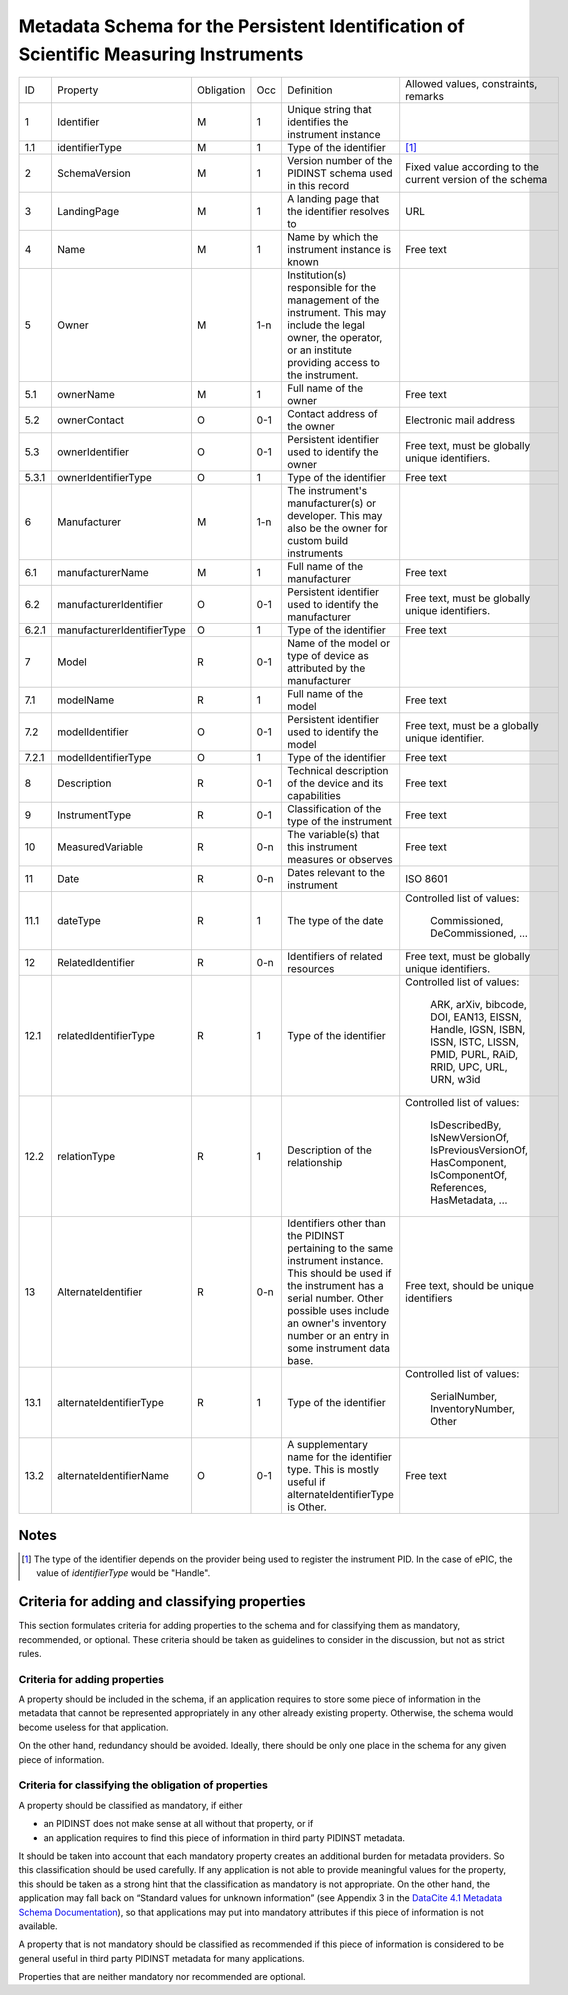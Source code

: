 Metadata Schema for the Persistent Identification of Scientific Measuring Instruments
=====================================================================================

+-------+----------------------------+------------+-----+--------------------------+------------------------+
| ID    | Property                   | Obligation | Occ | Definition               | Allowed values,        |
|       |                            |            |     |                          | constraints,           |
|       |                            |            |     |                          | remarks                |
+-------+----------------------------+------------+-----+--------------------------+------------------------+
| 1     | Identifier                 | M          | 1   | Unique string that       |                        |
|       |                            |            |     | identifies the           |                        |
|       |                            |            |     | instrument instance      |                        |
+-------+----------------------------+------------+-----+--------------------------+------------------------+
| 1.1   | identifierType             | M          | 1   | Type of the identifier   | [#identtype]_          |
+-------+----------------------------+------------+-----+--------------------------+------------------------+
| 2     | SchemaVersion              | M          | 1   | Version number of the    | Fixed value according  |
|       |                            |            |     | PIDINST schema used in   | to the current version |
|       |                            |            |     | this record              | of the schema          |
+-------+----------------------------+------------+-----+--------------------------+------------------------+
| 3     | LandingPage                | M          | 1   | A landing page that      | URL                    |
|       |                            |            |     | the identifier           |                        |
|       |                            |            |     | resolves to              |                        |
|       |                            |            |     |                          |                        |
|       |                            |            |     |                          |                        |
+-------+----------------------------+------------+-----+--------------------------+------------------------+
| 4     | Name                       | M          | 1   | Name by which the        | Free text              |
|       |                            |            |     | instrument instance is   |                        |
|       |                            |            |     | known                    |                        |
+-------+----------------------------+------------+-----+--------------------------+------------------------+
| 5     | Owner                      | M          | 1-n | Institution(s)           |                        |
|       |                            |            |     | responsible for the      |                        |
|       |                            |            |     | management of the        |                        |
|       |                            |            |     | instrument. This may     |                        |
|       |                            |            |     | include the legal        |                        |
|       |                            |            |     | owner, the operator,     |                        |
|       |                            |            |     | or an institute          |                        |
|       |                            |            |     | providing access to      |                        |
|       |                            |            |     | the instrument.          |                        |
+-------+----------------------------+------------+-----+--------------------------+------------------------+
| 5.1   | ownerName                  | M          | 1   | Full name of the owner   | Free text              |
+-------+----------------------------+------------+-----+--------------------------+------------------------+
| 5.2   | ownerContact               | O          | 0-1 | Contact address of the   | Electronic mail        |
|       |                            |            |     | owner                    | address                |
|       |                            |            |     |                          |                        |
+-------+----------------------------+------------+-----+--------------------------+------------------------+
| 5.3   | ownerIdentifier            | O          | 0-1 | Persistent identifier    | Free text, must be     |
|       |                            |            |     | used to identify the     | globally unique        |
|       |                            |            |     | owner                    | identifiers.           |
+-------+----------------------------+------------+-----+--------------------------+------------------------+
| 5.3.1 | ownerIdentifierType        | O          | 1   | Type of the identifier   | Free text              |
+-------+----------------------------+------------+-----+--------------------------+------------------------+
| 6     | Manufacturer               | M          | 1-n | The instrument's         |                        |
|       |                            |            |     | manufacturer(s) or       |                        |
|       |                            |            |     | developer. This may      |                        |
|       |                            |            |     | also be the owner for    |                        |
|       |                            |            |     | custom build             |                        |
|       |                            |            |     | instruments              |                        |
+-------+----------------------------+------------+-----+--------------------------+------------------------+
| 6.1   | manufacturerName           | M          | 1   | Full name of the         | Free text              |
|       |                            |            |     | manufacturer             |                        |
+-------+----------------------------+------------+-----+--------------------------+------------------------+
| 6.2   | manufacturerIdentifier     | O          | 0-1 | Persistent identifier    | Free text, must be     |
|       |                            |            |     | used to identify the     | globally unique        |
|       |                            |            |     | manufacturer             | identifiers.           |
+-------+----------------------------+------------+-----+--------------------------+------------------------+
| 6.2.1 | manufacturerIdentifierType | O          | 1   | Type of the identifier   | Free text              |
+-------+----------------------------+------------+-----+--------------------------+------------------------+
| 7     | Model                      | R          | 0-1 | Name of the model or     |                        |
|       |                            |            |     | type of device as        |                        |
|       |                            |            |     | attributed by the        |                        |
|       |                            |            |     | manufacturer             |                        |
+-------+----------------------------+------------+-----+--------------------------+------------------------+
| 7.1   | modelName                  | R          | 1   | Full name of the model   | Free text              |
+-------+----------------------------+------------+-----+--------------------------+------------------------+
| 7.2   | modelIdentifier            | O          | 0-1 | Persistent identifier    | Free text, must be a   |
|       |                            |            |     | used to identify the     | globally unique        |
|       |                            |            |     | model                    | identifier.            |
+-------+----------------------------+------------+-----+--------------------------+------------------------+
| 7.2.1 | modelIdentifierType        | O          | 1   | Type of the identifier   | Free text              |
+-------+----------------------------+------------+-----+--------------------------+------------------------+
| 8     | Description                | R          | 0-1 | Technical description    | Free text              |
|       |                            |            |     | of the device and its    |                        |
|       |                            |            |     | capabilities             |                        |
+-------+----------------------------+------------+-----+--------------------------+------------------------+
| 9     | InstrumentType             | R          | 0-1 | Classification of the    | Free text              |
|       |                            |            |     | type of the instrument   |                        |
+-------+----------------------------+------------+-----+--------------------------+------------------------+
| 10    | MeasuredVariable           | R          | 0-n | The variable(s) that     | Free text              |
|       |                            |            |     | this instrument          |                        |
|       |                            |            |     | measures or observes     |                        |
+-------+----------------------------+------------+-----+--------------------------+------------------------+
| 11    | Date                       | R          | 0-n | Dates relevant to the    | ISO 8601               |
|       |                            |            |     | instrument               |                        |
+-------+----------------------------+------------+-----+--------------------------+------------------------+
| 11.1  | dateType                   | R          | 1   | The type of the date     | Controlled list        |
|       |                            |            |     |                          | of values:             |
|       |                            |            |     |                          |   Commissioned,        |
|       |                            |            |     |                          |   DeCommissioned,      |
|       |                            |            |     |                          |   ...                  |
+-------+----------------------------+------------+-----+--------------------------+------------------------+
| 12    | RelatedIdentifier          | R          | 0-n | Identifiers of related   | Free text, must be     |
|       |                            |            |     | resources                | globally unique        |
|       |                            |            |     |                          | identifiers.           |
+-------+----------------------------+------------+-----+--------------------------+------------------------+
| 12.1  | relatedIdentifierType      | R          | 1   | Type of the identifier   | Controlled list        |
|       |                            |            |     |                          | of values:             |
|       |                            |            |     |                          |   ARK, arXiv, bibcode, |
|       |                            |            |     |                          |   DOI, EAN13, EISSN,   |
|       |                            |            |     |                          |   Handle, IGSN, ISBN,  |
|       |                            |            |     |                          |   ISSN, ISTC, LISSN,   |
|       |                            |            |     |                          |   PMID, PURL, RAiD,    |
|       |                            |            |     |                          |   RRID, UPC, URL,      |
|       |                            |            |     |                          |   URN, w3id            |
+-------+----------------------------+------------+-----+--------------------------+------------------------+
| 12.2  | relationType               | R          | 1   | Description of the       | Controlled list        |
|       |                            |            |     | relationship             | of values:             |
|       |                            |            |     |                          |   IsDescribedBy,       |
|       |                            |            |     |                          |   IsNewVersionOf,      |
|       |                            |            |     |                          |   IsPreviousVersionOf, |
|       |                            |            |     |                          |   HasComponent,        |
|       |                            |            |     |                          |   IsComponentOf,       |
|       |                            |            |     |                          |   References,          |
|       |                            |            |     |                          |   HasMetadata, ...     |
+-------+----------------------------+------------+-----+--------------------------+------------------------+
| 13    | AlternateIdentifier        | R          | 0-n | Identifiers other than   | Free text, should be   |
|       |                            |            |     | the PIDINST pertaining   | unique identifiers     |
|       |                            |            |     | to the same instrument   |                        |
|       |                            |            |     | instance.  This should   |                        |
|       |                            |            |     | be used if the           |                        |
|       |                            |            |     | instrument has a serial  |                        |
|       |                            |            |     | number.  Other possible  |                        |
|       |                            |            |     | uses include an owner's  |                        |
|       |                            |            |     | inventory number or an   |                        |
|       |                            |            |     | entry in some instrument |                        |
|       |                            |            |     | data base.               |                        |
+-------+----------------------------+------------+-----+--------------------------+------------------------+
| 13.1  | alternateIdentifierType    | R          | 1   | Type of the identifier   | Controlled list of     |
|       |                            |            |     |                          | values:                |
|       |                            |            |     |                          |   SerialNumber,        |
|       |                            |            |     |                          |   InventoryNumber,     |
|       |                            |            |     |                          |   Other                |
+-------+----------------------------+------------+-----+--------------------------+------------------------+
| 13.2  | alternateIdentifierName    | O          | 0-1 | A supplementary name for | Free text              |
|       |                            |            |     | the identifier type.     |                        |
|       |                            |            |     | This is mostly useful if |                        |
|       |                            |            |     | alternateIdentifierType  |                        |
|       |                            |            |     | is Other.                |                        |
+-------+----------------------------+------------+-----+--------------------------+------------------------+


Notes
-----

.. [#identtype] The type of the identifier depends on the provider
   being used to register the instrument PID.  In the case of ePIC,
   the value of `identifierType` would be "Handle".


Criteria for adding and classifying properties
----------------------------------------------

This section formulates criteria for adding properties to the schema
and for classifying them as mandatory, recommended, or optional.
These criteria should be taken as guidelines to consider in the
discussion, but not as strict rules.

Criteria for adding properties
..............................

A property should be included in the schema, if an application
requires to store some piece of information in the metadata that
cannot be represented appropriately in any other already existing
property.  Otherwise, the schema would become useless for that
application.

On the other hand, redundancy should be avoided.  Ideally, there
should be only one place in the schema for any given piece of
information.

Criteria for classifying the obligation of properties
.....................................................

A property should be classified as mandatory, if either

- an PIDINST does not make sense at all without that property, or if

- an application requires to find this piece of information in third
  party PIDINST metadata.

It should be taken into account that each mandatory property creates
an additional burden for metadata providers.  So this classification
should be used carefully.  If any application is not able to provide
meaningful values for the property, this should be taken as a strong
hint that the classification as mandatory is not appropriate.  On the
other hand, the application may fall back on “Standard values for
unknown information” (see Appendix 3 in the `DataCite 4.1 Metadata
Schema Documentation`_), so that applications may put into mandatory
attributes if this piece of information is not available.

A property that is not mandatory should be classified as recommended
if this piece of information is considered to be general useful in
third party PIDINST metadata for many applications.

Properties that are neither mandatory nor recommended are optional.


.. _DataCite 4.1 Metadata Schema Documentation: https://schema.datacite.org/meta/kernel-4.1/
